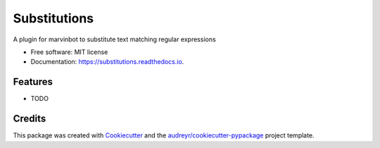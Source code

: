 ===============================
Substitutions
===============================


.. image:: https://img.shields.io/pypi/v/substitutions.svg
        :target: https://pypi.python.org/pypi/substitutions

.. image:: https://img.shields.io/travis/cameri/substitutions.svg
        :target: https://travis-ci.org/cameri/substitutions

.. image:: https://readthedocs.org/projects/substitutions/badge/?version=latest
        :target: https://substitutions.readthedocs.io/en/latest/?badge=latest
        :alt: Documentation Status

.. image:: https://pyup.io/repos/github/cameri/substitutions/shield.svg
     :target: https://pyup.io/repos/github/cameri/substitutions/
     :alt: Updates


A plugin for marvinbot to substitute text matching regular expressions


* Free software: MIT license
* Documentation: https://substitutions.readthedocs.io.


Features
--------

* TODO

Credits
---------

This package was created with Cookiecutter_ and the `audreyr/cookiecutter-pypackage`_ project template.

.. _Cookiecutter: https://github.com/audreyr/cookiecutter
.. _`audreyr/cookiecutter-pypackage`: https://github.com/audreyr/cookiecutter-pypackage

